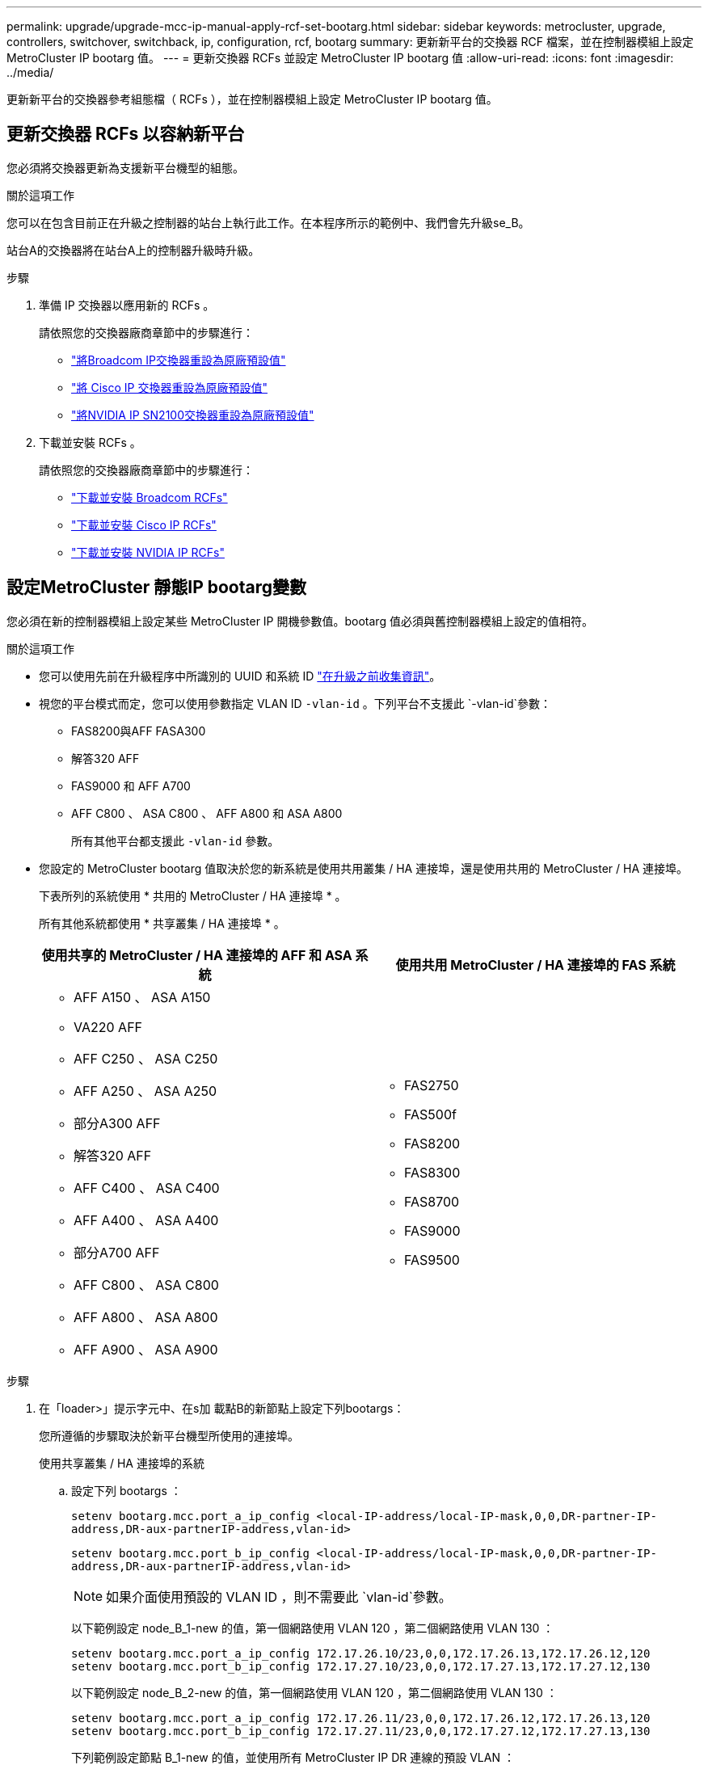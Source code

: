 ---
permalink: upgrade/upgrade-mcc-ip-manual-apply-rcf-set-bootarg.html 
sidebar: sidebar 
keywords: metrocluster, upgrade, controllers, switchover, switchback, ip, configuration, rcf, bootarg 
summary: 更新新平台的交換器 RCF 檔案，並在控制器模組上設定 MetroCluster IP bootarg 值。 
---
= 更新交換器 RCFs 並設定 MetroCluster IP bootarg 值
:allow-uri-read: 
:icons: font
:imagesdir: ../media/


[role="lead"]
更新新平台的交換器參考組態檔（ RCFs ），並在控制器模組上設定 MetroCluster IP bootarg 值。



== 更新交換器 RCFs 以容納新平台

您必須將交換器更新為支援新平台機型的組態。

.關於這項工作
您可以在包含目前正在升級之控制器的站台上執行此工作。在本程序所示的範例中、我們會先升級se_B。

站台A的交換器將在站台A上的控制器升級時升級。

.步驟
. 準備 IP 交換器以應用新的 RCFs 。
+
請依照您的交換器廠商章節中的步驟進行：

+
** link:../install-ip/task_switch_config_broadcom.html#resetting-the-broadcom-ip-switch-to-factory-defaults["將Broadcom IP交換器重設為原廠預設值"]
** link:../install-ip/task_switch_config_cisco.html#resetting-the-cisco-ip-switch-to-factory-defaults["將 Cisco IP 交換器重設為原廠預設值"]
** link:../install-ip/task_switch_config_nvidia.html#reset-the-nvidia-ip-sn2100-switch-to-factory-defaults["將NVIDIA IP SN2100交換器重設為原廠預設值"]


. 下載並安裝 RCFs 。
+
請依照您的交換器廠商章節中的步驟進行：

+
** link:../install-ip/task_switch_config_broadcom.html#downloading-and-installing-the-broadcom-rcf-files["下載並安裝 Broadcom RCFs"]
** link:../install-ip/task_switch_config_cisco.html#downloading-and-installing-the-cisco-ip-rcf-files["下載並安裝 Cisco IP RCFs"]
** link:../install-ip/task_switch_config_nvidia.html#download-and-install-the-nvidia-rcf-files["下載並安裝 NVIDIA IP RCFs"]






== 設定MetroCluster 靜態IP bootarg變數

您必須在新的控制器模組上設定某些 MetroCluster IP 開機參數值。bootarg 值必須與舊控制器模組上設定的值相符。

.關於這項工作
* 您可以使用先前在升級程序中所識別的 UUID 和系統 ID link:upgrade-mcc-ip-prepare-system.html#gather-information-before-the-upgrade["在升級之前收集資訊"]。
* 視您的平台模式而定，您可以使用參數指定 VLAN ID `-vlan-id` 。下列平台不支援此 `-vlan-id`參數：
+
** FAS8200與AFF FASA300
** 解答320 AFF
** FAS9000 和 AFF A700
** AFF C800 、 ASA C800 、 AFF A800 和 ASA A800
+
所有其他平台都支援此 `-vlan-id` 參數。



* 您設定的 MetroCluster bootarg 值取決於您的新系統是使用共用叢集 / HA 連接埠，還是使用共用的 MetroCluster / HA 連接埠。
+
下表所列的系統使用 * 共用的 MetroCluster / HA 連接埠 * 。

+
所有其他系統都使用 * 共享叢集 / HA 連接埠 * 。

+
[cols="2*"]
|===
| 使用共享的 MetroCluster / HA 連接埠的 AFF 和 ASA 系統 | 使用共用 MetroCluster / HA 連接埠的 FAS 系統 


 a| 
** AFF A150 、 ASA A150
** VA220 AFF
** AFF C250 、 ASA C250
** AFF A250 、 ASA A250
** 部分A300 AFF
** 解答320 AFF
** AFF C400 、 ASA C400
** AFF A400 、 ASA A400
** 部分A700 AFF
** AFF C800 、 ASA C800
** AFF A800 、 ASA A800
** AFF A900 、 ASA A900

 a| 
** FAS2750
** FAS500f
** FAS8200
** FAS8300
** FAS8700
** FAS9000
** FAS9500


|===


.步驟
. 在「loader>」提示字元中、在s加 載點B的新節點上設定下列bootargs：
+
您所遵循的步驟取決於新平台機型所使用的連接埠。

+
[role="tabbed-block"]
====
.使用共享叢集 / HA 連接埠的系統
--
.. 設定下列 bootargs ：
+
`setenv bootarg.mcc.port_a_ip_config <local-IP-address/local-IP-mask,0,0,DR-partner-IP-address,DR-aux-partnerIP-address,vlan-id>`

+
`setenv bootarg.mcc.port_b_ip_config <local-IP-address/local-IP-mask,0,0,DR-partner-IP-address,DR-aux-partnerIP-address,vlan-id>`

+

NOTE: 如果介面使用預設的 VLAN ID ，則不需要此 `vlan-id`參數。

+
以下範例設定 node_B_1-new 的值，第一個網路使用 VLAN 120 ，第二個網路使用 VLAN 130 ：

+
[listing]
----
setenv bootarg.mcc.port_a_ip_config 172.17.26.10/23,0,0,172.17.26.13,172.17.26.12,120
setenv bootarg.mcc.port_b_ip_config 172.17.27.10/23,0,0,172.17.27.13,172.17.27.12,130
----
+
以下範例設定 node_B_2-new 的值，第一個網路使用 VLAN 120 ，第二個網路使用 VLAN 130 ：

+
[listing]
----
setenv bootarg.mcc.port_a_ip_config 172.17.26.11/23,0,0,172.17.26.12,172.17.26.13,120
setenv bootarg.mcc.port_b_ip_config 172.17.27.11/23,0,0,172.17.27.12,172.17.27.13,130
----
+
下列範例設定節點 B_1-new 的值，並使用所有 MetroCluster IP DR 連線的預設 VLAN ：

+
[listing]
----
setenv bootarg.mcc.port_a_ip_config
172.17.26.10/23,0,0,172.17.26.13,172.17.26.12
setenv bootarg.mcc.port_b_ip_config
172.17.27.10/23,0,0,172.17.27.13,172.17.27.12
----
+
下列範例設定節點 B_2-new 的值，並使用所有 MetroCluster IP DR 連線的預設 VLAN ：

+
[listing]
----
setenv bootarg.mcc.port_a_ip_config
172.17.26.11/23,0,0,172.17.26.12,172.17.26.13
setenv bootarg.mcc.port_b_ip_config
172.17.27.11/23,0,0,172.17.27.12,172.17.27.13
----


--
.使用共用的 MetroCluster / HA 連接埠的系統
.. 設定下列 bootargs ：
+
`setenv bootarg.mcc.port_a_ip_config <local-IP-address/local-IP-mask,0,HA-partner-IP-address,DR-partner-IP-address,DR-aux-partnerIP-address,vlan-id>`

+
`setenv bootarg.mcc.port_b_ip_config <local-IP-address/local-IP-mask,0,HA-partner-IP-address,DR-partner-IP-address,DR-aux-partnerIP-address,vlan-id>`

+

NOTE: 如果介面使用預設的 VLAN ID ，則不需要此 `vlan-id`參數。

+
以下範例設定 node_B_1-new 的值，第一個網路使用 VLAN 120 ，第二個網路使用 VLAN 130 ：

+
[listing]
----
setenv bootarg.mcc.port_a_ip_config 172.17.26.10/23,0,172.17.26.11,172.17.26.13,172.17.26.12,120
setenv bootarg.mcc.port_b_ip_config 172.17.27.10/23,0,172.17.27.11,172.17.27.13,172.17.27.12,130
----
+
以下範例設定 node_B_2-new 的值，第一個網路使用 VLAN 120 ，第二個網路使用 VLAN 130 ：

+
[listing]
----
setenv bootarg.mcc.port_a_ip_config 172.17.26.11/23,0,172.17.26.10,172.17.26.12,172.17.26.13,120
setenv bootarg.mcc.port_b_ip_config 172.17.27.11/23,0,172.17.27.10,172.17.27.12,172.17.27.13,130
----
+
下列範例設定節點 B_1-new 的值，並使用所有 MetroCluster IP DR 連線的預設 VLAN ：

+
[listing]
----
setenv bootarg.mcc.port_a_ip_config
172.17.26.10/23,0,172.17.26.11,172.17.26.13,172.17.26.12
setenv bootarg.mcc.port_b_ip_config
172.17.27.10/23,0,172.17.27.11,172.17.27.13,172.17.27.12
----
+
下列範例設定節點 B_2-new 的值，並使用所有 MetroCluster IP DR 連線的預設 VLAN ：

+
[listing]
----
setenv bootarg.mcc.port_a_ip_config
172.17.26.11/23,0,172.17.26.10,172.17.26.12,172.17.26.13
setenv bootarg.mcc.port_b_ip_config
172.17.27.11/23,0,172.17.27.10,172.17.27.12,172.17.27.13
----


--

--
====
. 在新節點的載入器提示下、設定UUID：
+
`setenv bootarg.mgwd.partner_cluster_uuid <partner-cluster-UUID>`

+
`setenv bootarg.mgwd.cluster_uuid <local-cluster-UUID>`

+
`setenv bootarg.mcc.pri_partner_uuid <DR-partner-node-UUID>`

+
`setenv bootarg.mcc.aux_partner_uuid <DR-aux-partner-node-UUID>`

+
`setenv bootarg.mcc_iscsi.node_uuid <local-node-UUID>`

+
.. 在node_B_1-new上設定UUID：
+
下列範例顯示在node_B_1-new上設定UUID的命令：

+
[listing]
----
setenv bootarg.mgwd.cluster_uuid ee7db9d5-9a82-11e7-b68b-00a098908039
setenv bootarg.mgwd.partner_cluster_uuid 07958819-9ac6-11e7-9b42-00a098c9e55d
setenv bootarg.mcc.pri_partner_uuid f37b240b-9ac1-11e7-9b42-00a098c9e55d
setenv bootarg.mcc.aux_partner_uuid bf8e3f8f-9ac4-11e7-bd4e-00a098ca379f
setenv bootarg.mcc_iscsi.node_uuid f03cb63c-9a7e-11e7-b68b-00a098908039
----
.. 在node_B_2-new上設定UUID：
+
下列範例顯示在node_B_2-new上設定UUID的命令：

+
[listing]
----
setenv bootarg.mgwd.cluster_uuid ee7db9d5-9a82-11e7-b68b-00a098908039
setenv bootarg.mgwd.partner_cluster_uuid 07958819-9ac6-11e7-9b42-00a098c9e55d
setenv bootarg.mcc.pri_partner_uuid bf8e3f8f-9ac4-11e7-bd4e-00a098ca379f
setenv bootarg.mcc.aux_partner_uuid f37b240b-9ac1-11e7-9b42-00a098c9e55d
setenv bootarg.mcc_iscsi.node_uuid aa9a7a7a-9a81-11e7-a4e9-00a098908c35
----


. 從啟動的站台執行下列命令、判斷原始系統是否已設定為進階磁碟分割（ ADP ）：
+
「尖碑秀」

+
如果已設定 ADP 、則「容器類型」欄會在輸出中顯示「共享」 `disk show` 。如果「容器類型」有任何其他值、系統上就不會設定 ADP 。下列輸出範例顯示已設定 ADP 的系統：

+
[listing]
----
::> disk show
                    Usable               Disk    Container   Container
Disk                Size       Shelf Bay Type    Type        Name      Owner

Info: This cluster has partitioned disks. To get a complete list of spare disk
      capacity use "storage aggregate show-spare-disks".
----------------    ---------- ----- --- ------- ----------- --------- --------
1.11.0              894.0GB    11    0   SSD      shared     testaggr  node_A_1
1.11.1              894.0GB    11    1   SSD      shared     testaggr  node_A_1
1.11.2              894.0GB    11    2   SSD      shared     testaggr  node_A_1
----
. 如果原始系統已針對 ADP 設定分割磁碟、請在每個更換節點的提示下啟用 `LOADER` ：
+
「etenv bootarg.mCa.adp_enabledtrue」

. 設定下列變數：
+
`setenv bootarg.mcc.local_config_id <original-sys-id>`

+
`setenv bootarg.mcc.dr_partner <dr-partner-sys-id>`

+

NOTE: 必須將'Setenv bootarg.mc.local_config_id'變數設定為*原始*控制器模組node_B_1-old的sys-id。

+
.. 在node_B_1-new上設定變數。
+
下列範例顯示在node_B_1-new上設定值的命令：

+
[listing]
----
setenv bootarg.mcc.local_config_id 537403322
setenv bootarg.mcc.dr_partner 537403324
----
.. 在node_B_2-new上設定變數。
+
下列範例顯示在node_B_2-new上設定值的命令：

+
[listing]
----
setenv bootarg.mcc.local_config_id 537403321
setenv bootarg.mcc.dr_partner 537403323
----


. 如果使用加密搭配外部金鑰管理程式、請設定所需的bootargs：
+
bootarg.kmip.init.ipaddr`

+
bootarg.kmip.kmip.init.netmask`

+
bootarg.kmip.kmip.init.gateway`

+
bootarg.kmip.kmip.init.interface`



.接下來呢？
link:upgrade-mcc-ip-manual-reassign-root-agg.html["重新分配根 Aggregate 磁碟"]。
